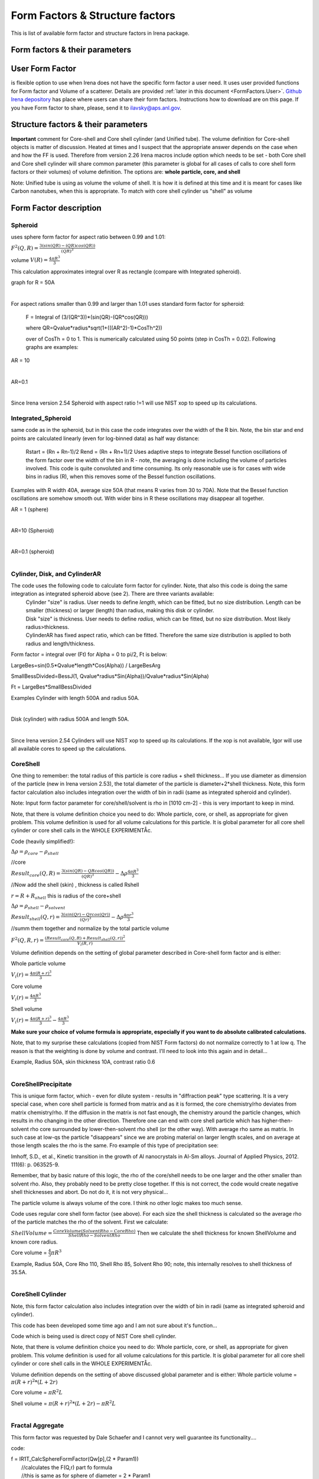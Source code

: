 .. _FormStructureFactors:

.. index::
    model; Form Factors
    Form and Structure Factors

Form Factors & Structure factors
================================

This is list of available form factor and structure factors in Irena package.

Form factors & their parameters
-------------------------------


========          ========        ========
Form Factor       Parameter       ParticlePar
--------          --------        --------
Spheroid          AspectRatio     ParticlePar1
Intg_Spheroid     AspectRatio     ParticlePar1
Cylinder          Length   			  ParticlePar1
Disk              Radius          ParticlePar1
CylinderAR        AspectRatio     ParticlePar1
CoreShell	        CoreShellThick  ParticlePar1 //skin thickness in Angstroms
                  CoreRho         ParticlePar2  //rho [10^10 cm-2]   (not delta rho squared!!!) of core material
                  ShellRho        ParticlePar3  //rho  [10^10 cm-2]  (not delta rho squared!!!) of shell material
                  SolventRho      ParticlePar4  //rho [10^10 cm-2]   (not delta rho squared!!!) of surrounding medium  (air=0)
CoreShellShell    CoreShellThick1 ParticlePar1 //skin thickness in Angstroms
                  CoreShellThick2 ParticlePar2 //skin thickness in Angstroms
                  SolventRho      ParticlePar3 //rho [10^10 cm-2]   (not delta rho squared!!!) of surrounding medium  (air=0)
                  CoreRho         ParticlePar4  //rho [10^10 cm-2]   (not delta rho squared!!!) of core material
                  Shell 1 Rho     ParticlePar5  //rho  [10^10 cm-2]  (not delta rho squared!!!) of shell material
                  Shell 2 Rho     ParticlePar6  //rho  [10^10 cm-2]  (not delta rho squared!!!) of shell material
CoreShellCylinder Length	        ParticlePar1	//length in A
                  WallThickness   ParticlePar2	//in A
                  CoreRho         ParticlePar3  //rho  [10^10 cm-2]  (not delta rho squared!!!) of core material
                  ShellRho        ParticlePar4  //rho [10^10 cm-2]   (not delta rho squared!!!) of shell material
                  SolventRho      ParticlePar5  //rho [10^10 cm-2]   (not delta rho squared!!!) of surrounding medium  (air=0)
CoreShellPrec	    CoreShellThick  Is calculated for each size, so the avergae contrast of the core+shell is same as contrast of the solvent.
		              CoreRho         ParticlePar2 //rho [10^10 cm-2]   (not delta rho squared!!!) of core material
		              ShellRho        ParticlePar3  //rho  [10^10 cm-2]  (not delta rho squared!!!) of shell material
		              SolventRho      ParticlePar4  //rho [10^10 cm-2]   (not delta rho squared!!!) of surrounding medium  (air=0)
Fractal agg       FrRadOfPriPart  ParticlePar1  //radius of primary particle
			            FractalDim      ParticlePar2  //Fractal dimension
SphWHSLocMonoSq   Distance for HS model as ratio to part radius
                  Hard Sphere     model fraction
Janus CS Mic 1    particle size   Is total size of the particle (R0 in the figure in description)
			            Shell_Thickness ParticlePar1//shell thickness
			            SolventRho      ParticlePar2	// rho for solvent
			            CoreRho         ParticlePar3	// rho for core material
			            Shell1Rho       ParticlePar4	// rho for shell 1
			            Shell2Rho       ParticlePar5	// rho for shell 2
Janus CS Mi2 2    particle size here is shell thickness!!!
			            Core_Size       ParticlePar1	// Core radius A
			            SolventRho      ParticlePar2	// rho for solvent
			            CoreRho         ParticlePar3	// rho for core material
			            Shell1Rho       ParticlePar4	// rho for shell 1
			            Shell2Rho       ParticlePar5	// rho for shell 2
Janus CS Mic 3    Particle size   Is core radius
			            Shell_Thickness ParticlePar1	// Shell Thickness A
			            SolventRho      ParticlePar2	// rho for solvent
			            CoreRho         ParticlePar3	// rho for core material
			            Shell1Rho       ParticlePar4	// rho for shell 1
			            Shell2Rho       ParticlePar5	// rho for shell 2
RectParallepid    Particle size   Is side a
			            Side B ratio    ParticlePar1	// Ratio side B/A
			            Side C ratio    ParticlePar2	// Ratio side C/A
========          ========        ========

.. index::
		model; User Form Factor

**User Form Factor**
--------------------

is flexible option to use when Irena does not have the specific form factor a user need. It uses user provided functions for Form factor and Volume of a scatterer. Details are provided :ref:`later in this document <FormFactors.User>`. `Github Irena depository
<https://github.com/jilavsky/SAXS_IgorCode/tree/master/User%20form%20factors%20for%20Irena/>`_ has place where users can share their form factors. Instructions how to download are on this page. If you have Form factor to share, please, send it to ilavsky@aps.anl.gov.

.. index::
		model; Structure Factors

Structure factors & their parameters
------------------------------------

=============        ========       ========
Structure Fct        Parameter      ParticlePar
Interferences        ref            Beaucage, G. (1995). J Appl Crystallogr 28, 717-728.
                     Par1           ETA (center-to-center distance)
                     Par2           Pack (number of particles In nearest neighbor sphere)
Hard Spheres         ref            Percus-Yevick model, PERCUS,YEVICK PHYS. REV. 110 1 (1958), THIELE J. CHEM PHYS. 39 474 (1968), WERTHEIM  PHYS. REV. LETT. 47 1462 (1981)
                     Par1           Radius [A] (center-to-center distance between particles is 2\*Par1)
                     Par2           Volume fraction (fraction)
Square Well          ref            SHARMA,SHARMA, PHYSICA 89A,(1977),212, NOTE - depths >1.5kT and volume fractions > 0.08 give UNPHYSICAL RESULTS when compared to Monte Carlo simulations
                     Par1           Radius [A]
                     Par2           Volume fraction (fraction)
                     Par3           Well depth e/kT, dimensionless, positive values are attractive
                     Par4           Well width, multiples of diameters
Sticky hard sph.     ref            no reference given in NIST macros
                     Par1           Radius [A]
                     Par2           Volume fraction (fraction)
                     Par3           Perturbation parameter (0.1)
                     Par4           Stickiness, tau
Hayer Penfold MSA    ref            no reference given in NIST macros
                     Par1           Radius [A]
                     Par2           Charges
                     Par3           Volume fraction
                     Par4           Temperature in Kelvin
                     Par5           Monovalent salt concentration (M)
                     Par6           dielectric constant of solvent
Interprecipitate     ref            Formula 6 in APPLIED PHYSICS LETTERS 93, 161904 (2008)
                     Par1           Distance L [A]
                     Par2           Sigma (root-mean-square deviation (ordering factor))
DisorderedCrystal    ref            https://en.wikipedia.org/wiki/Structure_factor#Finite_crystals_with_disorder_of_the_second_kind
                     Par1           Distance a [A]
                     Par2           Sigma (root-mean-square deviation (ordering factor))
========             ========        ========



**Important** comment for Core-shell and Core shell cylinder (and Unified tube). The volume definition for Core-shell objects is matter of discussion. Heated at times and I suspect that the appropriate answer depends on the case when and how the FF is used. Therefore from version 2.26 Irena macros include option which needs to be set - both Core shell and Core shell cylinder will share common parameter (this parameter is global for all cases of calls to core shell form factors or their volumes) of volume definition.
The options are: **whole particle, core, and shell**

Note: Unified tube is using as volume the volume of shell. It is how it is defined at this time and it is meant for cases like Carbon nanotubes, when this is appropriate. To match with core shell cylinder us "shell" as volume

Form Factor description
-----------------------

.. _FormFactors.Spheroid:

.. index::
    Form Factors; Spheroid

**Spheroid**
^^^^^^^^^^^^
uses sphere form factor for aspect ratio between 0.99 and 1.01:

:math:`F^2(Q,R)=\frac{3(sin(QR)-(QR)cos(QR))}{(QR)^3}`

volume :math:`V(R)=\frac{4\pi R^3}{3}`

This calculation approximates integral over R as rectangle (compare with Integrated spheroid).

graph for R = 50A

.. Figure:: media/FormFactor_sphere.png
   :align: left
   :width: 420px
   :figwidth: 100%



For aspect rations smaller than 0.99 and larger than 1.01 uses standard form factor for spheroid:

	F = Integral of (3/(QR^3))*(sin(QR)-(QR*cos(QR)))

	where QR=Qvalue*radius*sqrt(1+(((AR^2)-1)*CosTh^2))

	over of CosTh = 0 to 1. This is numerically calculated using 50 points (step in CosTh = 0.02).  Following graphs are examples:

AR = 10

.. Figure:: media/FormFactor_SpheroidAR10.png
   :align: left
   :width: 420px
   :figwidth: 100%

AR=0.1

.. Figure:: media/FormFactor_SpheroidAR01.png
   :align: left
   :width: 420px
   :figwidth: 100%

Since Irena version 2.54 Spheroid with aspect ratio !=1 will use NIST xop to speed up its calculations.

.. _FormFactors.IntegratedSpheroid:

.. index::
    Form Factors; Integrated Spheroid

**Integrated_Spheroid**
^^^^^^^^^^^^^^^^^^^^^^^

same code as in the spheroid, but in this case the code integrates over the width of the R bin.
Note, the bin star and end points are calculated linearly (even for log-binned data) as half way distance:
	Rstart = (Rn + Rn-1)/2
	Rend  =  (Rn + Rn+1)/2
	Uses adaptive steps to integrate Bessel function oscillations of the form factor over the width of the bin in R  - note, the averaging is done including the volume of particles involved. This code is quite convoluted and time consuming. Its only reasonable use is for cases with wide bins in radius (R), when this removes some of the Bessel function oscillations.

Examples with R width 40A, average size 50A (that means R varies from 30 to 70A). Note that the Bessel function oscillations are somehow smooth out. With wider bins in R these oscillations may disappear all together.

AR = 1 (sphere)

.. Figure:: media/FormFactor_IntgSphere.png
   :align: left
   :width: 420px
   :figwidth: 100%

AR=10 (Spheroid)

.. Figure:: media/FormFactor_IntgSphAR10.png
   :align: left
   :width: 420px
   :figwidth: 100%

AR=0.1 (spheroid)

.. Figure:: media/FormFactor_IntgSphAR01.png
   :align: left
   :width: 420px
   :figwidth: 100%

.. _FormFactors.Cylinder:

.. index::
    Form Factors; Cylinder
    Form Factors; CylinderAR

**Cylinder**, **Disk**, and **CylinderAR**
^^^^^^^^^^^^^^^^^^^^^^^^^^^^^^^^^^^^^^^^^^

The code uses the following code to calculate form factor for cylinder. Note, that also this code is doing the same integration as integrated spheroid above (see 2). There are three variants available:
 | Cylinder "size" is radius. User needs to define *length*, which can be fitted, but no size distribution. Length can be smaller (thickness) or larger (length) than radius, making this disk or cylinder.
 | Disk "size" is thickness. User needs to define *radius*, which can be fitted, but no size distribution. Most likely radius>thickness.
 | CylinderAR has fixed aspect ratio, which can be fitted. Therefore the same size distribution is applied to both radius and length/thickness.

Form factor = integral over (Ft) for Alpha = 0 to pi/2, Ft is below:

LargeBes=sin(0.5*Qvalue*length*Cos(Alpha)) / LargeBesArg

SmallBessDivided=BessJ(1, Qvalue*radius*Sin(Alpha))/Qvalue*radius*Sin(Alpha)

Ft  = LargeBes*SmallBessDivided

Examples
Cylinder with length 500A and radius 50A.

.. Figure:: media/FormFactor_Cylinder.png
   :align: left
   :width: 420px
   :figwidth: 100%

Disk (cylinder) with radius 500A and length 50A.

.. Figure:: media/FormFactor_Disk.png
   :align: left
   :width: 420px
   :figwidth: 100%

Since Irena version 2.54 Cylinders will use NIST xop to speed up its calculations. If the xop is not available, Igor will use all available cores to speed up the calculations.


.. _FormFactors.CoreShell:

.. index::
    Form Factors; CoreShell

**CoreShell**
^^^^^^^^^^^^^

One thing to remember: the total radius of this particle is core radius + shell thickness... If you use diameter as dimension of the particle (new in Irena version 2.53), the total diameter of the particle is diameter+2*shell thickness.
Note, this form factor calculation also includes integration over the width of bin in radii (same as integrated spheroid and cylinder).

Note: Input form factor parameter for core/shell/solvent is rho in
[1010 cm-2] - this is very important to keep in mind.

Note, that there is volume definition choice you need to do: Whole particle, core, or shell, as appropriate for given problem. This volume definition is used for all volume calculations for this particle. It is global parameter for all core shell cylinder or core shell calls in the WHOLE EXPERIMENTÅc.

Code (heavily simplified!):

:math:`\Delta\rho=\rho_{core} - \rho_{shell}`

//core

:math:`Result_{core}(Q,R)=\frac{3(sin(QR)-QRcos(QR))}{(QR)^3} - \Delta\rho \frac{4\pi R^3}{3}`

//Now add the shell (skin) , thickness is called Rshell

:math:`r = R+R_{shell}` this is radius of the core+shell

:math:`\Delta\rho=\rho_{shell} - \rho_{solvent}`

:math:`Result_{shell}(Q,r)=\frac{3(sin(Qr)-Qrcos(Qr))}{(Qr)^3} - \Delta\rho \frac{4\pi r^3}{3}`

//summ them together and normalize by the total particle volume

:math:`F^2(Q,R,r)=\frac{(Result_{core}(Q,R) + Result_{shell}(Q,r))^2}{V_{i}(R,r)}`

Volume definition depends on the setting of global parameter described in Core-shell form factor and is either:

Whole particle volume

:math:`V_{i}(r)=\frac{4\pi (R+r)^3}{3}`

Core volume

:math:`V_{i}(r)=\frac{4\pi R^3}{3}`

Shell volume

:math:`V_{i}(r)=\frac{4\pi (R+r)^3}{3} - \frac{4\pi R^3}{3}`

**Make sure your choice of volume formula is appropriate, especially if you want to do absolute calibrated calculations.**

Note, that to my surprise these calculations (copied from NIST Form factors) do not normalize correctly to 1 at low q. The reason is that the weighting is done by volume and contrast. I'll need to look into this again and in detail...


Example, Radius 50A, skin thickness 10A, contrast ratio 0.6

.. Figure:: media/FormFactor_CoreShell.png
   :align: left
   :width: 420px
   :figwidth: 100%

.. _FormFactors.CoreShellPrecipitate:

.. index::
    Form Factors; CoreShell precipitate

**CoreShellPrecipitate**
^^^^^^^^^^^^^^^^^^^^^^^^

This is unique form factor, which - even for dilute system - results in "diffraction peak" type scattering. It is a very special case, when core shell particle is formed from matrix and as it is formed, the core chemistry/rho deviates from matrix chemistry/rho. If the diffusion in the matrix is not fast enough, the chemistry around the particle changes, which results in rho changing in the other direction. Therefore one can end with core shell particle which has higher-then-solvent rho core surrounded by lower-then-solvent rho shell (or the other way). With average rho same as matrix. In such case at low-qs the particle "disappears" since we are probing material on larger length scales, and on average at those length scales the rho is the same. Fro example of this type of precipitation see:

Imhoff, S.D., et al., Kinetic transition in the growth of Al nanocrystals in Al-Sm alloys. Journal of Applied Physics, 2012. 111(6): p. 063525-9.

Remember, that by basic nature of this logic, the rho of the core/shell needs to be one larger and the other smaller than solvent rho. Also, they probably need to be pretty close together. If this is not correct, the code would create negative shell thicknesses and abort. Do not do it, it is not very physical...

The particle volume is always volume of the core. I think no other logic makes too much sense.

Code uses regular core shell form factor (see above). For each size the shell thickness is calculated so the average rho of the particle matches the rho of the solvent. First we calculate:

:math:`ShellVolume=\frac{CoreVolume(SolventRho - CoreRho)}{ShellRho - SolventRho}` Then we calculate the shell thickness for known ShellVolume and known core radius.

Core volume = :math:`\frac{4}{3} \pi R^3`

Example, Radius 50A, Core Rho 110, Shell Rho 85, Solvent Rho 90; note, this internally resolves to shell thickness of 35.5A.

.. Figure:: media/FormFactor_CoreShellPrecip.png
   :align: left
   :width: 420px
   :figwidth: 100%

.. _FormFactors.CoreShellCylinder:

.. index::
    Form Factors; CoreShell Cylinder

**CoreShell Cylinder**
^^^^^^^^^^^^^^^^^^^^^^

Note, this form factor calculation also includes integration over the width of bin in radii (same as integrated spheroid and cylinder).

This code has been developed some time ago and I am not sure about it's function...

Code  which is being used is direct copy of NIST Core shell cylinder.

Note, that there is volume definition choice you need to do: Whole particle, core, or shell, as appropriate for given problem. This volume definition is used for all volume calculations for this particle. It is global parameter for all core shell cylinder or core shell calls in the WHOLE EXPERIMENTÅc.

Volume definition depends on the setting of above discussed global parameter and is either:
Whole particle volume =  :math:`\pi*(R+r)^2*(L+2r)`

Core volume = :math:`\pi R^2L`

Shell volume = :math:`\pi*(R+r)^2*(L+2r) - \pi R^2L`

.. Figure:: media/FormFactor_CoreShellCyl.png
   :align: left
   :width: 420px
   :figwidth: 100%


.. _FormFactors.FractalAggregate:

.. index::
    Form Factors; Fractal Aggregate

**Fractal Aggregate**
^^^^^^^^^^^^^^^^^^^^^

This form factor was requested by Dale Schaefer and I cannot very well guarantee its functionality....

code:

|	 f = IR1T_CalcSphereFormFactor(Qw[p],(2 * Param1))
|	      //calculates the F(Q,r) part fo formula
|	      //this is same as for sphere of diameter = 2 * Param1
|	      //(= radius of primary particle, which is hard sphere)
|	      //fractal part is next
|	      F^2 =f^2 * IR1T_CalculateFractAggSQPoints(Qw[p],currentR,Param1, Param2)

where:

| IR1T_CalculateFractAggSQPoints(Qvalue,R,r0, D) is
|     QR=Qvalue * R
|     part1=1
|     part2=(qR * r0/R)^-D
|     part3=D * (exp(gammln(D-1)))
|     part5= (1+(qR)^-2)^((D-1)/2)
|     part4=abs(sin((D-1) * atan(qR)))
|     return (part1+part2 * part3 * part4/part5)

Note, that parameters are :
Param1 - radius of primary particle
param2 - fractal dimension of the fractal particles


Example for R=100A, radius of primary particle 10 A and fractal dimension 2.5.

.. Figure:: media/FormFactor_FractAggreg.png
   :align: left
   :width: 420px
   :figwidth: 100%

Comment: Note, that this is not scaled correctly at all... I have no idea why - apparently this formula is either wrongly coded or plainly does not behave right.

.. _FormFactors.CoreShellShell:

.. index::
    Form Factors; CoreShellShell

**CoreShellShell**
^^^^^^^^^^^^^^^^^^

This form factor has been provided by Fan Zhang, many thanks to him.
Description of the model:

.. Figure:: media/FormFactor_CoreShellShell1.png
   :align: left
   :width: 420px
   :figwidth: 100%

Scattering Length Density Rho:

.. Figure:: media/FormFactor_CoreShellShell2.png
   :align: left
   :width: 420px
   :figwidth: 100%


List of Model Parameters (used in formulas):

R1 : core radius

R2 : outer radius of the first shell

R3 : outer radius of the second shell

:math:`\rho_{0}` : scattering length density of the matrix

:math:`\rho_{1}` : scattering length density of the core

:math:`\rho_{2}` : scattering length density of the first shell

:math:`\rho_{3}` : scattering length density of the second shell

First-order Bessel function of the first kind is defined as

.. math::

    J_{1}(x)=\frac{sin(x) - x*cos(x)}{x^2}

Volume is defined as

.. math::

    V_{i}(r)=\frac{4\pi R_{i}^3}{3}

Form factor of the core-shell-shell structure is:

.. math::

    F(q)=\frac{3V_{1}}{qR_{1}}(\rho_1-\rho_2)J_{1}(qR_{1})+\frac{3V_{2}}{qR_{2}}(\rho_2-\rho_3)J_{1}(qR_{2})+\frac{3V_{3}}{qR_{3}}(\rho_3-\rho_0)J_{1}(qR_{3})

**NOTE -- GUI panel input parameters -- NOTE**
______________________________________________

Input parameters in the GUI panel are NOT :math:`R_{2}` or :math:`R_{3}` for the shells, but are *thicknesses* of those shells. This is to make the GUI understandable and compatible with selection of the use of radii or diameter for "size". So, in this case we have:

* "particle size" = :math:`R_{1}` - this is the dimension of the particle as defined by Modeling package. This is what your Mean size reflects.

* "Shell 1 thickness" = :math:`R_{2}` - :math:`R_{1}`, this is thickness of the shell 1 in [A].

* "Shell 2 thickness" = :math:`R_{3}` - :math:`R_{2}`, this is thickness of the shell 2 in [A].

Volume definition depends on the setting of global parameter described in Core-shell form factor and is either:

Whole particle

:math:`V_{i}(r)=\frac{4\pi (R+r)^3}{3}`

Core volume

:math:`V_{i}(r)=\frac{4\pi R^3}{3}`

Shell volume

:math:`V_{i}(r)=\frac{4\pi (R+r)^3}{3} - \frac{4\pi R^3}{3}`

**Where shell thickness "r" is sum of the two shell thicknesses form GUI (in A), i.e.,** :math:`r = R_{3}-R_{1}` **in the graph above.
Make sure your choice of volume formula is appropriate, especially if you want to do absolute calibrated calculations.**


.. _FormFactors.ShphereWHSLocMonoSq:

.. index::
    Form Factors; Sphere w HS Loc Mono Sq

**SphereWHSLocMonoSq**
^^^^^^^^^^^^^^^^^^^^^^

This is form factor combined with structure factor – Based on Jan Skov Pedersen J. Appl. Cryst paper : J. Appl. Cryst. (1994) 27, 595-608. The model is locally mono dispersed system, therefore locally one can use spheres Form factor combined with structure factor.
For each bin here the code calculates F(Q,R)^2 * S(Q,D,phi), where D ~ R via input parameter. Phi is simply fraction of Percus Yevic structure factor.

The result is different than multiplying dilute system by Structure factor – that assumes that the distance for Structure factor is the same for all sizes. In this case the ratio of distance to size of particle is the same. We assume here that the phi is the same for all sizes.

Suffise to say, that using this form factor with another structure factor is meaningless and garbage will be produced.


.. _FormFactors.JanusMicelles:

.. index::
    Form Factors; Janus Micelle
    Form Factors; CylinderAR


**Janus CoreShell Micelle**
^^^^^^^^^^^^^^^^^^^^^^^^^^^

This is form factor based on manuscript:
T. Futterer, G. A. Vliegenthart, and P. R. Lang, "Particle Scattering Factor of janus Micelles", Macromolecules 2004, 37, 8407-8413.
The Form factor follows formula 3 of this manuscript


which describes scattering from the particle on the left of the Figure 1 from their manuscript (below).

.. Figure:: media/FormFactor_Janus1.png
   :align: left
   :width: 420px
   :figwidth: 100%

Example of results:

.. Figure:: media/FormFactor_Janus2.png
   :align: left
   :width: 420px
   :figwidth: 100%

Note: the results in the above graph are scaled to F^2(Q=0) = 1. Since the formula included scattering length densities, normalization by the volume does not result in F^2(Q=0) = 1. This may result in unexpected problems with absolute calibration.

This FF is implemented twice...

| "Janus CoreShell Micelle 1"		... particle size is total size of the particle (R0 in the figure in description), parameters:
|	Shell_Thickness=ParticlePar1			//shell thickness A
|	CoreRho=ParticlePar2				// rho for core material
|	Shell1Rho=ParticlePar3			// rho for shell 1 material
|	Shell2Rho=particlePar4			// rho for shell 2 material
|	SolventRho=ParticlePar5			// rho for solvent material

| -
| "Janus CoreShell Micelle 2"		... particle size here is shell thickness!!! This may be *very* confusing!!!!, parameters:
|	Core_Size=ParticlePar1			// Core radius A
|	CoreRho=ParticlePar2				// rho for core material
|	Shell1Rho=ParticlePar3			// rho for shell 1 material
|	Shell2Rho=particlePar4			// rho for shell 2 material
|	SolventRho=ParticlePar5			// rho for solvent material

| -
| "Janus CoreShell Micelle 3"		... particle size is radius of the core (Ri in the figure in description), parameters:
|	Shell_Thickness=ParticlePar1			//shell thickness A
|	CoreRho=ParticlePar2				// rho for core material
|	Shell1Rho=ParticlePar3			// rho for shell 1 material
|	Shell2Rho=particlePar4			// rho for shell 2 material
|	SolventRho=ParticlePar5			// rho for solvent material


The reason for the two implementations is, that in usual implementation the shell thickness is fixed while the particle size has size distribution - but this is possible ONlY if core has distribution of sizes. This may be incorrect, as someone can have monodispersed cores, but distribution of shell thicknesses.

Note, that the "Janus CoreShell Micelle 2 and 3" will not work with some of the tools in Irena as all assume size represents total size (core+shell). Be warned, results will be difficult to present meaningfully! You are on your own...

| Model comparison:
| Core (Au): 		131.5 10^10cm^-1
| Shell 1	(Al2O3)	34.95 10^10
| Shell 2	(ZrO2)		46.27 10^10
| Solvant (H2O)		9.42 10^10
| volume = 0.05

**Janus CoreShell Micelle 1:**
Mean radius 40A, width 0.3A (Gauss), Shell thickness 10A,

.. Figure:: media/FormFactor_Janus3.png
   :align: left
   :width: 420px
   :figwidth: 100%

**Janus CoreShell Micelle 2:**
Core radius 30A, Mean radius 40A, width 0.3A (Gauss) :

.. Figure:: media/FormFactor_Janus4.png
   :align: left
   :figwidth: 100%
   :width: 420px


**Janus CoreShell Micelle 1:**
Pseudo sphere (shell thickness = 0), Radius = 40 A,

.. Figure:: media/FormFactor_Janus5.png
   :align: left
   :width: 420px
   :figwidth: 100%

**Real sphere**, contrast   14903.5 (Au-water):

.. Figure:: media/FormFactor_Janus6.png
   :align: left
   :width: 420px
   :figwidth: 100%

Note the suspicious difference in calibrations. See note above about my suspicion on the problem here...

Real core shell system (pick shell contrast 34.95). Use "Whole particle" as volume.

.. Figure:: media/FormFactor_Janus7.png
   :align: left
   :width: 420px
   :figwidth: 100%

Janus CoreShell Micelle 1, fake the core shell with same contrast (34.95) for both shells. Recall that the total size of the CoreShell in Irena is radius of core ("Radius")+ shell thickness; while for Janus CoreShell Micelle 1 it is just Radius (see figure).

.. Figure:: media/FormFactor_Janus8.png
   :align: left
   :width: 420px
   :figwidth: 100%

The difference in absolute intensity here is surely related to different assumptions on volume of particle.

.. _FormFactors.RectangularParallelepiped:

.. index::
    Form Factors; rectangular Parallelepiped

**RectParallelepiped**
^^^^^^^^^^^^^^^^^^^^^^

This is form factor or rectangular Parallelpiped, cuboid shape with side A x B x C and all angle 90 degrees.
This form factor is ONLY available if NIST form factor xop is installed on the computer. If you install NIST SANS package http://www.ncnr.nist.gov/programs/sans/data/red_anal.html
it installs xop which provides fast calculations of the various form factors. Since version 2.53 Irena will take advantage of some of these form factors.
In the case of rectangular Parallelpiped see NIST form factor description. It seems they had to go to original manuscript and recreate the form factor from the German original,  Mittelbach and Porod, Acta Phys. Austriaca 14 (1961) 185-211, equations (1), (13), and (14) (in German!). Most publications citing this form factor seem to be wrong (I think there is error in Pedersen 1997 manuscript I was working with, Steven cites other manuscripts which seem to have bugs in them).

If you use this form factor, cite Steven Kline manuscript for NIST package: "Reduction and Analysis of SANS and USANS Data using Igor Pro", Kline, S. R. J Appl. Cryst. 39(6), 895 (2006).

Here is example of Form factor

Cuboid, 60A sides:

.. Figure:: media/FormFactor_Parallelepip1.png
   :align: left
   :width: 420px
   :figwidth: 100%


Hereis Parallelepiped with sides 60A, 120A, 180A:

.. Figure:: media/FormFactor_Parallelepip2.png
   :align: left
   :width: 400px
   :figwidth: 100%


Note, Irena assumed some size distribution (narrow, but some) while NIST package, assumes monodispersed particle. Therefore the differences in oscillations.

.. _FormFactors.User:

.. index::
    Form Factors; User
		model; User Form Factor

**User Form Factor**
--------------------

is flexible option to use when Irena does not have the specific form factor a user need. It uses user provided functions for Form factor and Volume of a scatterer. User provided functions need to be in the form of:

F(q,R,par1,par2,par3,par4,par5) = Form factor itself

V(R,par1,par2,par3,par4,par5) = Volume of particle function

the names for these need to be provided in strings, the input of these function is q [1/A] and R [A]. These function must declare the 5 parameters, but they are not required to use them internally, when not needed. Graphical interface for the controls of the User Form Factor opens when User form factor is selected (or reselected if needed). The GUI opens together with text document describing how to use and some demo functions:

.. Figure:: media/FormFactorUserGUI.jpg
   :align: left
   :width: 420px
   :figwidth: 100%

.. Figure:: media/FormFactorInstructions.jpg
   :align: left
   :width: 620px
   :figwidth: 100%

`Github Irena depository
<https://github.com/jilavsky/SAXS_IgorCode/tree/master/User%20form%20factors%20for%20Irena/>`_ has place where users can share their form factors. Instructions how to download are on this page. If you have Form factor to share, please, send it to ilavsky@aps.anl.gov.

Example of these functions for sphere:
^^^^^^^^^^^^^^^^^^^^^^^^^^^^^^^^^^^^^^

| Function IR1T_ExampleSphereFFPoints(Q,radius, par1,par2,par3,par4,par5)	//Sphere Form factor
| 	variable Q, radius, par1,par2,par3,par4,par5
| 	variable QR=Q * radius
| 	return (3/(QR * QR * QR)) * (sin(QR)-(QR * cos(QR)))
| end

| Function IR1T_ExampleSphereVolume(radius, par1,par2,par3,par4,par5)		//returns the sphere volume
| 	variable radius, par1,par2,par3,par4,par5
| 	return ((4/3) * pi * radius * radius * radius)
| end

**Testing and using Form factors in users own code**
----------------------------------------------------

To verify that the form factor works for you and to use the form factor if your own functions use following process and functions:

1. Generate Q wave with Qs for which the data are to be calculated
2. Generate intensity wave (will be redimensioned as necessary, so the only thing is, it should be double precision).
3. Generate distribution of radii wave - if you want to use single R, create wave with single point
4. decide what you want to calculate:

| 	F^2			    powerFct=0
| 	V * F^2		  powerFct=1
| 	V^2 * F^2		powerFct=2

5. Run following command:
IR1T_GenerateGMatrix(R_FF,Q_wave,R_dist,powerFct,"form factor name",param1,param2,param3,param4,param5, "", "")

This function will return R_intensity, which is generally matrix with dimensions
numpoints(Q_vector) x numpoints(R_dist), if R_dist has 1 point only, returned is wave
(vector) as expected and reasonable...
The param1 - param5 are form factor parameters, as desribed in chapter 1, the "" at the end are for user form factor functions (there go the strings with names of user form factor and volume function).
"form factor name" is name from list in chapter 1.


6. Create log-log plot of the data if R_dist has single point. If R_dist has more point, well, you have to pull out the right column of data you need to plot.

Note, that if the IR1T_GenerateGMatrix function returns wave of NaN values if unknown name of form factor is passed in.


| **Example of code:**
| make/N=100 Q_wave
| Q_wave=0.001+p/100   //will create 100 points wave with values 0.001 to 1) values
| Make/O/D R_FF       //makes some place for form factor
| make R_dist
| R_dist=50

or

| make/N=3 R_dist
| R_dist={10,50,100}    	//creates R distribution and sets values
| IR1T_GenerateGMatrix(R_FF,Q_wave,R_dist,powerFct,"form factor name",param1,param2,param3,param4,param5, "", "")
|
| Note, above lines belong on one line together!
| replace powerFct with 0, 1,or 2!
|  replace "form factor name" with name of form factor you want to use

Display R_FF vs Q_wave

ModifyGraph log=1
	//creates log-log graph of


.. _StructureFactors.Desription:

.. index::
    Structure Factors

**Structure factors description**
^^^^^^^^^^^^^^^^^^^^^^^^^^^^^^^^^

This is list of library of structure factors. These structure factors enable to deal with limited S(Q) effects in Irena package. The functionality is provided by library, which can be called by any other user code. The library provides also GUI for setting the user parameters. In principle, further structure factors can be added if they have less than 5 parameters.


.. _StructureFactors.Interferences:

.. index::
    Structure Factors; Interferences

**Interferences**
^^^^^^^^^^^^^^^^^

This is original structure factor in Irena package. It has been provided as part of Unified fit model by Gregg Beaucage and is listed in his publication: Beaucage, G. (1995). Chapter 9 in ÅgHybrid Organic-Inorganic CompositesÅh, ACS symposium Series 585, edited by J. E. Mark, C. Y-C. Lee, and P. A. Bianconi, 207th National Meeting of the American Chemical Society, San Diego, CA, March 13-17, 1994. American Chemical Society, Washington, DC 1995. Pg. 97 – 111.

.. math::
    S(Q)=\frac{1}{1+k\frac{3(sin(Q\xi)-q\xi(cos(Q\xi)))}{(Q\xi)^3}}


Note, that this model is, for most practical purposes, close to Hard spheres model with different definition of the parameters k ("Pack") and :math:`\xi` ("ETA"). Modeling extends the capabilities by including three more structure factors using code available from NIST Igor package (ref). Included are now: Hard spheres, Square Well, and Sticky Hard Spheres, which can be used in addition to interferences model above and no structure factor (dilute limit).

.. Figure:: media/StructureFactor_Interferences.png
   :align: left
   :width: 420px
   :figwidth: 100%

.. _StructureFactors.HardSpheres:

.. index::
    Structure Factors; Hard Spheres

**HardSpheres**
^^^^^^^^^^^^^^^

The code for this structure factor has been copied from NIST SAS macros (Kline, S. R. (2006). J Appl Crystallogr 39, 895-900). Please, give them credit when using this structure factor. (http://www.ncnr.nist.gov/programs/sans/data/data_anal.html)

This is graph of NIST model and Irena implementation. Some info on HS parameters: The Radius is half distance between the centers of neighboring particles, so center-to-center distance is 2\*RHS. The volume fraction is real Hard spheres volume fraction. If the sample is inhomogeneous, the volume fraction calculated from absolutely calibrated intensity of small angle scattering may be different (typically smaller) that structure factor volume fraction.


.. Figure:: media/StructureFactor_HardSpheres.png
   :align: left
   :width: 420px
   :figwidth: 100%

.. _StructureFactors.StickyHardSpheres:

.. index::
    Structure Factors; Sticky hard Spheres

**StickyHardSpheres**
^^^^^^^^^^^^^^^^^^^^^

The code for this structure factor has been copied from NIST SAS macros (Kline, S. R. (2006). J Appl Crystallogr 39, 895-900). Please, give them credit when using this structure factor. (http://www.ncnr.nist.gov/programs/sans/data/data_anal.html)Åc


.. Figure:: media/StructureFactor_StickyHS.png
   :align: left
   :width: 420px
   :figwidth: 100%


.. _StructureFactors.SquareWell:

.. index::
    Structure Factors; Square Well


**SquareWell**
^^^^^^^^^^^^^^

The code for this structure factor has been copied from NIST SAS macros (Kline, S. R. (2006). J Appl Crystallogr 39, 895-900). Please, give them credit when using this structure factor. (http://www.ncnr.nist.gov/programs/sans/data/data_anal.html)Åc


.. Figure:: media/StructureFactor_SquareWell.png
   :align: left
   :width: 420px
   :figwidth: 100%


.. _StructureFactors.HayerPenfoldMSA:

.. index::
    Structure Factors; HayerPenfoldMSA

**HayerPenfoldMSA**
^^^^^^^^^^^^^^^^^^^

The code for this structure factor has been copied from NIST SAS macros (Kline, S. R. (2006). For any details on the use of these, please see the original code and description from NIST data analysis package (http://www.ncnr.nist.gov/programs/sans/data/data_anal.html)Åc Please, give them credit when using this structure factor.


.. Figure:: media/StructureFactor_HPSA.png
   :align: left
   :width: 420px
   :figwidth: 100%


This is graph fro standard NIST set of parameters for both Irena package (black line) and NIST package (red dots). Both assume ONLY structure factor (Form factor is set to 1). The parameters were:

| Diameter (A)	41.5  NOTE: Irena uses here radius, which is converted to diameter inside the structure factor. This is to keep consistency with other structure factors.
| Charge	19
| Volume Fraction	0.0192
| Temperature(K)	298
| monovalent salt conc. (M)	0
| dielectric constant of solvent	78

Units are mentioned in the help for each filed on the Structure factor panel (you may have to enable help on Mac, it is shown always on PC in the bottom left corner of the Igor window).

Important note: this is comment from original NIST code.

| **NOTE**     THIS CALCULATION REQUIRES THAT THE NUMBER OF
|              Q-VALUES AT WHICH THE S(Q) IS CALCULATED BE
|              A POWER OF 2
| this is at this time NOT enforced in Irena implementation... I am not sure if this is really problem or not. How do I find out? Users need to test this for me and if necessary, I need to try it out. In my testing there was NO problem with the results when the number of q pointds was arbitrary number of points...



.. _StructureFactors.Interprecipitate:

.. index::
    Structure Factors; Interprecipitate


**InterPrecipitate**
^^^^^^^^^^^^^^^^^^^^

The code for this structure factor has been created on user request for study of precipitation in metals. It is based on formula 6 from APPLIED PHYSICS LETTERS 93, 161904 (2008), Study of nanoprecipitates in a nickel-based superalloy using small-angle neutron scattering and transmission electron microscopy by : E-Wen Huang, Peter K. Liaw, Lionel Porcar, Yun Liu, Yee-Lang Liu, Ji-Jung Kai, and Wei-Ren Chen. This manuscript refers for this formula to paper by R. Giordano, A. Grasso, and J. Teixeira, Phys. Rev. A 43, 6894 (1991). I did not look up original reference, so check it yourself to make sure thef ormula is OKÅc


.. Figure:: media/StructureFactor_Interprecipitate.png
   :align: left
   :width: 420px
   :figwidth: 100%


Structure factor has two parameters - L distance and sigma  - root-mean-square deviation (ordering factor):

.. math::
    S(Q,L,\sigma)=2\{\frac{1-\exp[-(Q^2\sigma^2)/4]cos(QL)}{1-2\exp[-(Q^2\sigma^2)/4]cos(QL)+\exp[-(Q^2\sigma^2)/2]} \}-1


In Igor code this is programmed:

top = :math:`1 - \exp(-(Q^2\sigma^2)/4)cos(QL)`

bot = :math:`1-2\exp(-(Q^2 \sigma^2)/4)cos(QL) + \exp(-(Q^2\sigma^2)/2)`

:math:`S(Q,L,\sigma) = 2\frac{top}{bot} - 1`

This is model of the SF for L=200 and Sigma=20 (Sigma/L=10). I have no way of testing this so this formula has not been checked against any data.


.. _StructureFactors.DisorderedCrystal:

.. index::
    Structure Factors; DisorderedCrystal


**DisorderedCrystal**
^^^^^^^^^^^^^^^^^^^^^

The code for this structure factor has been created on user request. Formula can be found on wikipedia: https://en.wikipedia.org/wiki/Structure_factor#Finite_crystals_with_disorder_of_the_second_kind and is this equation from the web site :

https://wikimedia.org/api/rest_v1/media/math/render/svg/2fcf3e7d435e9a597a2f872ad0df72bd4352bbbd (linked on 8/12/2021)

Structure factor has two parameters - distance "a" and Gausian distribution width = ordering factor :math:`\sigma`. Formulas are here:

:math:`r = \exp(-Q^2\sigma^2/2)`

.. math::
    S(Q,a,\sigma)=\frac{1-r^2}{1+r^2-2rcos(Qa)}


This is model of the SF for L=800 and Sigma=50. I have no way of testing this so this formula has not been checked against any data.


.. Figure:: media/StructureFactor_DisordredCrystal.jpg
   :align: left
   :width: 420px
   :figwidth: 100%


**Calling the library and use**
^^^^^^^^^^^^^^^^^^^^^^^^^^^^^^^

Users can use built in library in their own code using following calls:

1. initialize by calling: IR2S_InitStructureFactors()

this is where the list of known structure factors is:  SVAR ListOfStructureFactors=root\:Packages\:StructureFactorCalc:ListOfStructureFactors

2. use by calling:

IR2S_CalcStructureFactor(SFname,Qvalue,Par1,Par2,Par3,Par4,Par5,Par6)

I(Q) = I(Q, dilute limit) * IR2S_CalcStructureFactor(SFname,Qvalue,Par1,Par2,Par3,Par4,Par5,Par6)

3. Get panel by calling:
IR2S_MakeSFParamPanel(TitleStr,SFStr,P1Str,FitP1Str,LowP1Str,HighP1Str,P2Str,FitP2Str,LowP2Str,HighP2Str,P3Str,FitP3Str,LowP3Str,HighP3Str,P4Str,FitP4Str,LowP4Str,HighP4Str,P5Str,FitP5Str,LowP5Str,HighP5Str, P6Str,FitP6Str,LowP6Str,HighP6Str,SFUserSFformula)
	to disallow fitting of parameters, simply set FitP1Str="" etc.
then do not have to set low and high limits ...

Structure factors package...
IR2_OldInterferences			this is roughly hard spheres (close to Percus-Yevick model, not exactly), the ETA = 2* radius and Phi = 8 * vol. fraction for PC model.
IR2_HardSphereStruct		this is Percus-Yevick model
IR2_StickyHS_Struct			this is sticky hard spheres
IR2_SquareWellStruct			this is Square well
IR2_HayterPenfoldMSA		this is HayterPenfoldMSA
IR2_InterPrecipitateSF		this is InterPrecipitate



Following Form factors have been removed from Irena in version 2.67
-------------------------------------------------------------------

.. _FormFactors.UnifiedSphere:

.. index::
    Form Factors; Unified Sphere

**Unified_Sphere - removed in version 2.67**
^^^^^^^^^^^^^^^^^^^^^^^^^^^^^^^^^^^^^^^^^^^^

This is formula from Unified fit model by Greg Beaucage (see Unified tool and documentation for it). The parameters are calculated from the code in the manual for each different shape. Specific formulas for these shapes were provided by Dale Schaefer...

This is the code:
	G1=1
	P1=4
	Rg1=sqrt(3/5)*radius
	B1=1.62*G1/Rg1^4
	QstarVector=qvalue/(erf(qvalue*Rg1/sqrt(6)))^3
	F^2 = G1*exp(-qvalue^2*Rg1^2/3)+(B1/QstarVector^P1)

Example for R=50A compared with the spheroid with aspect ratio =1

.. Figure:: media/FormFactor_UFSphere.png
   :align: left
   :width: 420px
   :figwidth: 100%

.. _FormFactors.UnifiedRod:

.. index::
    Form Factors; Unified Rod
    Form Factors; Unified Rod AR

**Unified_Rod - removed in version 2.67**
^^^^^^^^^^^^^^^^^^^^^^^^^^^^^^^^^^^^^^^^^
**Unified_RodAR - removed in version 2.67**
^^^^^^^^^^^^^^^^^^^^^^^^^^^^^^^^^^^^^^^^^^^

This is formula from Unified fit model by Greg Beaucage (see Unified tool and documentation for it). The parameters are calculated from the code in the manual for each different shape. Specific formulas for these shapes were provided by Dale Schaefer...

This is the code:
          G2 =1
          Rg2=sqrt(Radius^2/2+Length^2/12)
          B2=G2*pi/length
          P2=1
          Rg1=sqrt(3)*Radius/2
          RgCO2=Rg1
          G1=2*G2*Radius/(3*Length)
          B1=4*G2*(Length+Radius)/(Radius^3*Length^2)
          P1=4
          QstarVector=qvalue/(erf(qvalue*Rg2/sqrt(6)))^3
          A=G2*exp(-qvalue^2*Rg2^2/3)+(B2/QstarVector^P2) * exp(-RGCO2^2 * qvalue^2/3)
          QstarVector=qvalue/(erf(qvalue*Rg1/sqrt(6)))^3
          F^2 = A + G1*exp(-qvalue^2*Rg1^2/3)+(B1/QstarVector^P1)

Example for R=50A and length 500A compared with the cylinder

.. Figure:: media/FormFactor_UFCylinder.png
   :align: left
   :width: 420px
   :figwidth: 100%

.. _FormFactors.UnifiedDisk:

.. index::
    Form Factors; Unified Disk

**Unified_Disk - removed in version 2.67**
^^^^^^^^^^^^^^^^^^^^^^^^^^^^^^^^^^^^^^^^^^

This is formula from Unified fit model by Greg Beaucage (see Unified tool and documentation for it). The parameters are calculated from the code in the manual for each different shape. Specific formulas for these shapes were provided by Dale Schaefer...

This is the code:
     	G2=1
	Rg2=sqrt(Radius^2/2+thickness^2/12)
	B2=G2*2/(radius^2)//dws guess
	P2=2
	Rg1=sqrt(3)*thickness/2// Kratky and glatter = Thickness/2
	RgCO2=1.1*Rg1
	G1=2*G2*thickness^2/(3*radius^2)
	B1=4*G2*(thickness+Radius)/(Radius^3*thickness^2)//same as rod
	P1=4
	QstarVector=Q/(erf(Q*Rg2/sqrt(6)))^3
	A=G2*exp(-Q^2*Rg2^2/3)+(B2/QstarVector^P2) * exp(-RGCO2^2 * Q^2/3)
	QstarVector=Q/(erf(Q*Rg1/sqrt(6)))^3
	F^2 = A + G1*exp(-Q^2*Rg1^2/3)+(B1/QstarVector^P1)

Example for R=250A and thickness 10A compared with the cylinder

.. Figure:: media/FormFactor_UFDisk.png
   :align: left
   :width: 420px
   :figwidth: 100%
